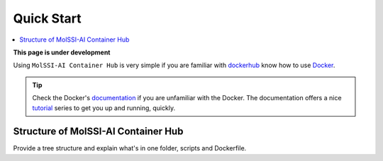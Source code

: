 .. _quick_start:

***********
Quick Start
***********

.. contents::
   :local:
   :depth: 2

**This page is under development**

Using ``MolSSI-AI Container Hub`` is very simple if you are familiar with 
`dockerhub <https://hub.docker.com/>`_ know how to use 
`Docker <https://www.docker.com/>`_.

.. Tip::
   
   Check the Docker's `documentation <https://docs.docker.com/>`_
   if you are unfamiliar with the Docker. The documentation offers
   a nice `tutorial <https://docs.docker.com/get-started/>`_ series
   to get you up and running, quickly.

Structure of MolSSI-AI Container Hub
====================================

Provide a tree structure and explain what's in one folder, scripts and
Dockerfile.